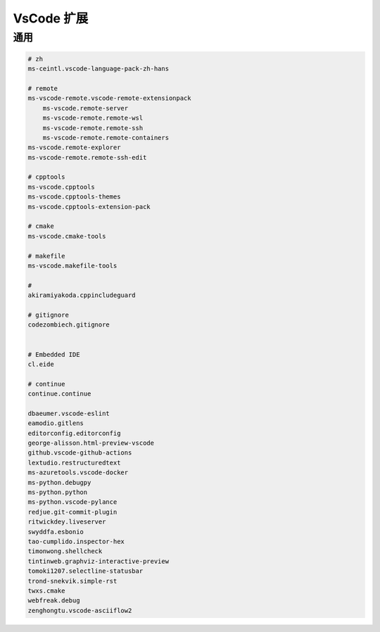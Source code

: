 VsCode 扩展
================================================================================

通用
--------------------------------------------------------------------------------

.. code-block:: ini

    # zh
    ms-ceintl.vscode-language-pack-zh-hans

    # remote
    ms-vscode-remote.vscode-remote-extensionpack
        ms-vscode.remote-server
        ms-vscode-remote.remote-wsl
        ms-vscode-remote.remote-ssh
        ms-vscode-remote.remote-containers
    ms-vscode.remote-explorer
    ms-vscode-remote.remote-ssh-edit

    # cpptools
    ms-vscode.cpptools
    ms-vscode.cpptools-themes
    ms-vscode.cpptools-extension-pack

    # cmake
    ms-vscode.cmake-tools

    # makefile
    ms-vscode.makefile-tools

    #
    akiramiyakoda.cppincludeguard

    # gitignore
    codezombiech.gitignore


    # Embedded IDE
    cl.eide

    # continue
    continue.continue

    dbaeumer.vscode-eslint
    eamodio.gitlens
    editorconfig.editorconfig
    george-alisson.html-preview-vscode
    github.vscode-github-actions
    lextudio.restructuredtext
    ms-azuretools.vscode-docker
    ms-python.debugpy
    ms-python.python
    ms-python.vscode-pylance
    redjue.git-commit-plugin
    ritwickdey.liveserver
    swyddfa.esbonio
    tao-cumplido.inspector-hex
    timonwong.shellcheck
    tintinweb.graphviz-interactive-preview
    tomoki1207.selectline-statusbar
    trond-snekvik.simple-rst
    twxs.cmake
    webfreak.debug
    zenghongtu.vscode-asciiflow2
